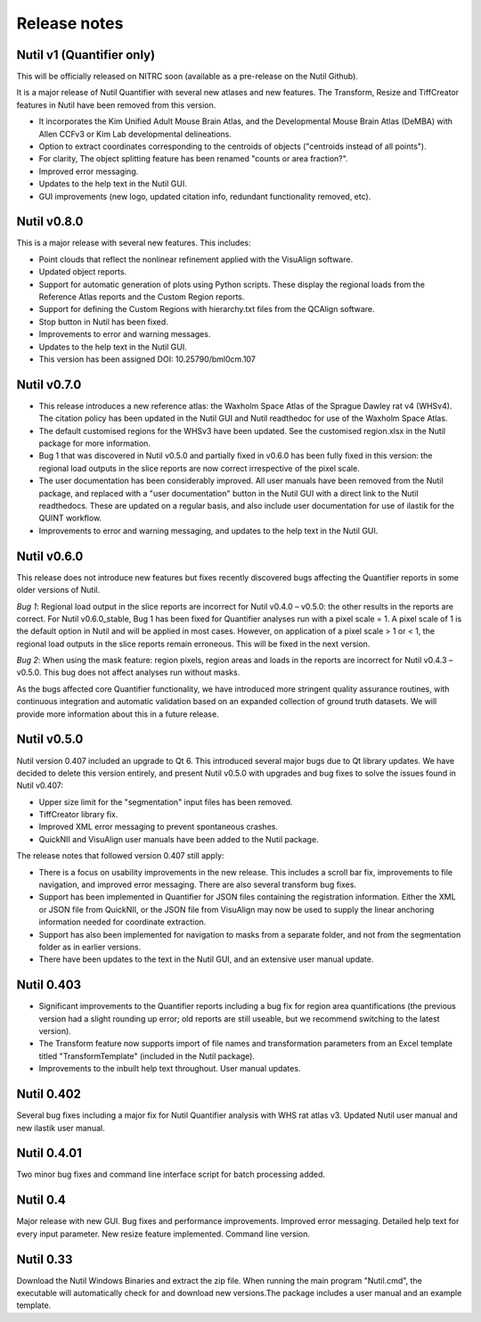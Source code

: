 **Release notes**
--------------------------
**Nutil v1 (Quantifier only)**
~~~~~~~~~~~~~~~~~~~~~~~~~~~~~~~~~~~~~~~~~~~~~~~~
This will be officially released on NITRC soon (available as a pre-release on the Nutil Github). 

It is a major release of Nutil Quantifier with several new atlases and new features. The Transform, Resize and TiffCreator features in Nutil have been removed from this version. 

* It incorporates the Kim Unified Adult Mouse Brain Atlas, and the Developmental Mouse Brain Atlas (DeMBA) with Allen CCFv3 or Kim Lab developmental delineations. 
* Option to extract coordinates corresponding to the centroids of objects ("centroids instead of all points").
* For clarity, The object splitting feature has been renamed "counts or area fraction?".
* Improved error messaging. 
* Updates to the help text in the Nutil GUI. 
* GUI improvements (new logo, updated citation info, redundant functionality removed, etc). 

**Nutil v0.8.0** 
~~~~~~~~~~~~~~~~~~~~~~~~~~~~~~~~~~~~~~~~~~~~~~~~

This is a major release with several new features. This includes:

* Point clouds that reflect the nonlinear refinement applied with the VisuAlign software. 
* Updated object reports.
* Support for automatic generation of plots using Python scripts. These display the regional loads from the Reference Atlas reports and the Custom Region reports. 
* Support for defining the Custom Regions with hierarchy.txt files from the QCAlign software.
* Stop button in Nutil has been fixed.
* Improvements to error and warning messages.
* Updates to the help text in the Nutil GUI. 
* This version has been assigned DOI: 10.25790/bml0cm.107


**Nutil v0.7.0**
~~~~~~~~~~~~~~~~~~~~~~~~

* This release introduces a new reference atlas: the Waxholm Space Atlas of the Sprague Dawley rat v4 (WHSv4). The citation policy has been updated in the Nutil GUI and Nutil readthedoc for use of the Waxholm Space Atlas. 
* The default customised regions for the WHSv3 have been updated. See the customised region.xlsx in the Nutil package for more information. 
* Bug 1 that was discovered in Nutil v0.5.0 and partially fixed in v0.6.0 has been fully fixed in this version: the regional load outputs in the slice reports are now correct irrespective of the pixel scale. 
* The user documentation has been considerably improved. All user manuals have been removed from the Nutil package, and replaced with a "user documentation" button in the Nutil GUI with a direct link to the Nutil readthedocs. These are updated on a regular basis, and also include user documentation for use of ilastik for the QUINT workflow. 
* Improvements to error and warning messaging, and updates to the help text in the Nutil GUI. 


**Nutil v0.6.0**
~~~~~~~~~~~~~~~~~~~~~~~~

This release does not introduce new features but fixes recently discovered bugs affecting the Quantifier reports in some older versions of Nutil.  

*Bug 1*: Regional load output in the slice reports are incorrect for Nutil v0.4.0 – v0.5.0: the other results in the reports are correct. For Nutil v0.6.0_stable, Bug 1 has been fixed for Quantifier analyses run with a pixel scale = 1. A pixel scale of 1 is the default option in Nutil and will be applied in most cases. However, on application of a pixel scale > 1 or < 1, the regional load outputs in the slice reports remain erroneous. This will be fixed in the next version. 

*Bug 2*: When using the mask feature: region pixels, region areas and loads in the reports are incorrect for Nutil v0.4.3 – v0.5.0. This bug does not affect analyses run without masks.

As the bugs affected core Quantifier functionality, we have introduced more stringent quality assurance routines, with continuous integration  and automatic validation based on an expanded collection of ground truth datasets. We will provide more information about this in a future release. 



**Nutil v0.5.0**
~~~~~~~~~~~~~~~~

Nutil version 0.407 included an upgrade to Qt 6. This introduced several major bugs due to Qt library updates. We have decided to delete this version entirely, and present Nutil v0.5.0 with upgrades and bug fixes to solve the issues found in Nutil v0.407:

* Upper size limit for the "segmentation" input files has been removed.
* TiffCreator library fix.
* Improved XML error messaging to prevent spontaneous crashes.
* QuickNII and VisuAlign user manuals have been added to the Nutil package.

The release notes that followed version 0.407 still apply:

* There is a focus on usability improvements in the new release. This includes a scroll bar fix, improvements to file navigation, and improved error messaging. There are also several transform bug fixes.
* Support has been implemented in Quantifier for JSON files containing the registration information. Either the XML or JSON file from QuickNII, or the JSON file from VisuAlign may now be used to supply the linear anchoring information needed for coordinate extraction. 
* Support has also been implemented for navigation to masks from a separate folder, and not from the segmentation folder as in earlier versions.
* There have been updates to the text in the Nutil GUI, and an extensive user manual update.

**Nutil 0.403**
~~~~~~~~~~~~~~~~

* Significant improvements to the Quantifier reports including a bug fix for region area quantifications (the previous version had a slight rounding up error; old reports are still useable, but we recommend switching to the latest version). 
* The Transform feature now supports import of file names and transformation parameters from an Excel template titled "TransformTemplate" (included in the Nutil package).
* Improvements to the inbuilt help text throughout. User manual updates.

**Nutil 0.402**
~~~~~~~~~~~~~~~~

Several bug fixes including a major fix for Nutil Quantifier analysis with WHS rat atlas v3. Updated Nutil user manual and new ilastik user manual. 

**Nutil 0.4.01**
~~~~~~~~~~~~~~~~

Two minor bug fixes and command line interface script for batch processing added. 

**Nutil 0.4**
~~~~~~~~~~~~~~

Major release with new GUI. Bug fixes and performance improvements. Improved error messaging. Detailed help text for every input parameter. New resize feature implemented. Command line version. 

**Nutil 0.33**
~~~~~~~~~~~~~~
Download the Nutil Windows Binaries and extract the zip file. When running the main program "Nutil.cmd", the executable will automatically check for and download new versions.The package includes a user manual and an example template. 
